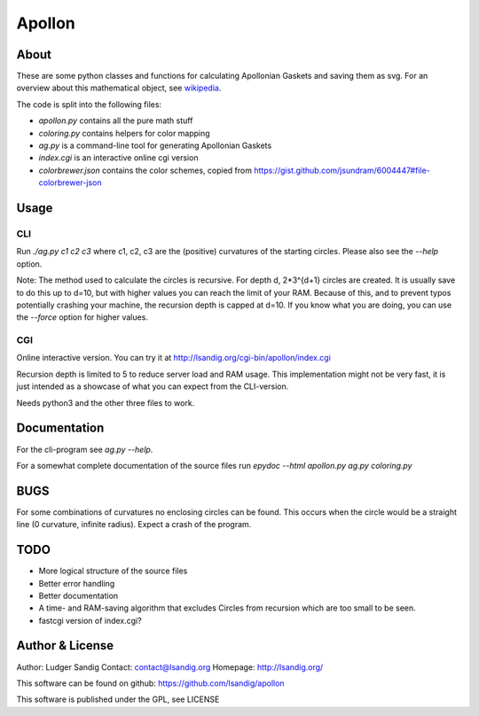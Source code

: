 Apollon
#######

About
=====

These are some python classes and functions for calculating Apollonian
Gaskets and saving them as svg. For an overview about this
mathematical object, see wikipedia_.

The code is split into the following files:

- `apollon.py` contains all the pure math stuff
- `coloring.py` contains helpers for color mapping
- `ag.py` is a command-line tool for generating Apollonian Gaskets
- `index.cgi` is an interactive online cgi version
- `colorbrewer.json` contains the color schemes, copied from
  https://gist.github.com/jsundram/6004447#file-colorbrewer-json


Usage
=====

CLI
---

Run `./ag.py c1 c2 c3` where c1, c2, c3 are the (positive) curvatures
of the starting circles. Please also see the `--help` option.

Note: The method used to calculate the circles is recursive. For depth
d, 2*3^{d+1} circles are created. It is usually save to do this up to
d=10, but with higher values you can reach the limit of your
RAM. Because of this, and to prevent typos potentially crashing your
machine, the recursion depth is capped at d=10. If you know what you
are doing, you can use the `--force` option for higher values.

CGI
---

Online interactive version. You can try it at
http://lsandig.org/cgi-bin/apollon/index.cgi

Recursion depth is limited to 5 to reduce server load and RAM
usage. This implementation might not be very fast, it is just intended
as a showcase of what you can expect from the CLI-version.

Needs python3 and the other three files to work.

Documentation
=============

For the cli-program see `ag.py --help`.

For a somewhat complete documentation of the source files run
`epydoc --html apollon.py ag.py coloring.py`

BUGS
====

For some combinations of curvatures no enclosing circles can be
found. This occurs when the circle would be a straight line (0
curvature, infinite radius). Expect a crash of the program.

TODO
====
- More logical structure of the source files
- Better error handling
- Better documentation
- A time- and RAM-saving algorithm that excludes Circles from
  recursion which are too small to be seen.
- fastcgi version of index.cgi?


Author & License
================

Author: Ludger Sandig
Contact: contact@lsandig.org
Homepage: http://lsandig.org/

This software can be found on github:
https://github.com/lsandig/apollon

This software is published under the GPL, see LICENSE

.. Links
.. _wikipedia: https://en.wikipedia.org/wiki/Apollonian_gasket
